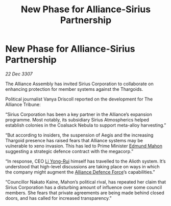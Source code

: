 :PROPERTIES:
:ID:       fe460b2d-6d09-4264-9a1d-1f926c0e3ffb
:END:
#+title: New Phase for Alliance-Sirius Partnership
#+filetags: :3307:Alliance:Thargoid:galnet:

* New Phase for Alliance-Sirius Partnership

/22 Dec 3307/

The Alliance Assembly has invited Sirius Corporation to collaborate on enhancing protection for member systems against the Thargoids. 

Political journalist Vanya Driscoll reported on the development for The Alliance Tribune: 

“Sirius Corporation has been a key partner in the Alliance’s expansion programme. Most notably, its subsidiary Sirius Atmospherics helped establish colonies in the Coalsack Nebula to support meta-alloy harvesting.” 

“But according to insiders, the suspension of Aegis and the increasing Thargoid presence has raised fears that Alliance systems may be vulnerable to xeno invasion. This has led to Prime Minister [[id:da80c263-3c2d-43dd-ab3f-1fbf40490f74][Edmund Mahon]] suggesting a strategic defence contract with the megacorp.” 

“In response, CEO [[id:f0655b3a-aca9-488f-bdb3-c481a42db384][Li Yong-Rui]] himself has travelled to the Alioth system. It’s understood that high-level discussions are taking place on ways in which the company might augment the [[id:17d9294e-7759-4cf4-9a67-5f12b5704f51][Alliance Defence Force]]’s capabilities.” 

“Councillor Nakato Kaine, Mahon’s political rival, has repeated her claim that Sirius Corporation has a disturbing amount of influence over some council members. She fears that private agreements are being made behind closed doors, and has called for increased transparency.”
